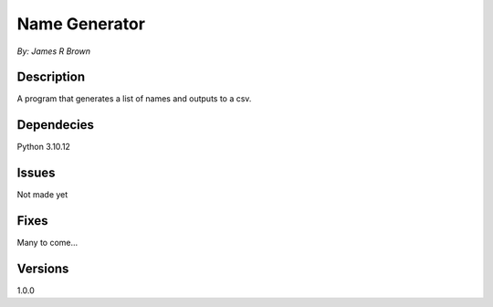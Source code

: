 
Name Generator
==============

*By: James R Brown*

Description
-----------

A program that generates a list of names and outputs to a csv.

  
Dependecies
-----------

Python 3.10.12

Issues
------

Not made yet
  
Fixes
-----

Many to come... 

Versions
--------

1.0.0






